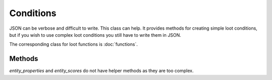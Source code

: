 Conditions
==========
JSON can be verbose and difficult to write. This class can help.
It provides methods for creating simple loot conditions, but if you wish to use complex loot conditions you still have to write them in JSON.

The corresponding class for loot functions is :doc:`functions`.

Methods
-------

.. java:method:: LootCondition randomChance(float chance)

    :param chance: a percentage chance in decimal form
    :return: a *random_chance* condition with the specified chance.

.. java:method:: LootCondition randomChanceWithLooting(float chance, float lootingMult)

    :param chance: a percentage chance in decimal form
    :param lootingMult: a percentage chance in decimal form
    :return: a *random_chance_with_looting* condition with the specified chance and looting multiplier

.. java:method:: LootCondition killedByPlayer()

    :return: a *killed_by_player* condition that is true if the entity was killed by a player

.. java:method:: LootCondition killedByNonPlayer()

    :return: a *killed_by_player* condition that is true if the entity was killed by a non-player

.. java:method:: LootCondition parse(IData json)

    :param json: Valid JSON for a LootCondition
    :return: the passed JSON as a LootCondition.

*entity_properties* and *entity_scores* do not have helper methods as they are too complex.